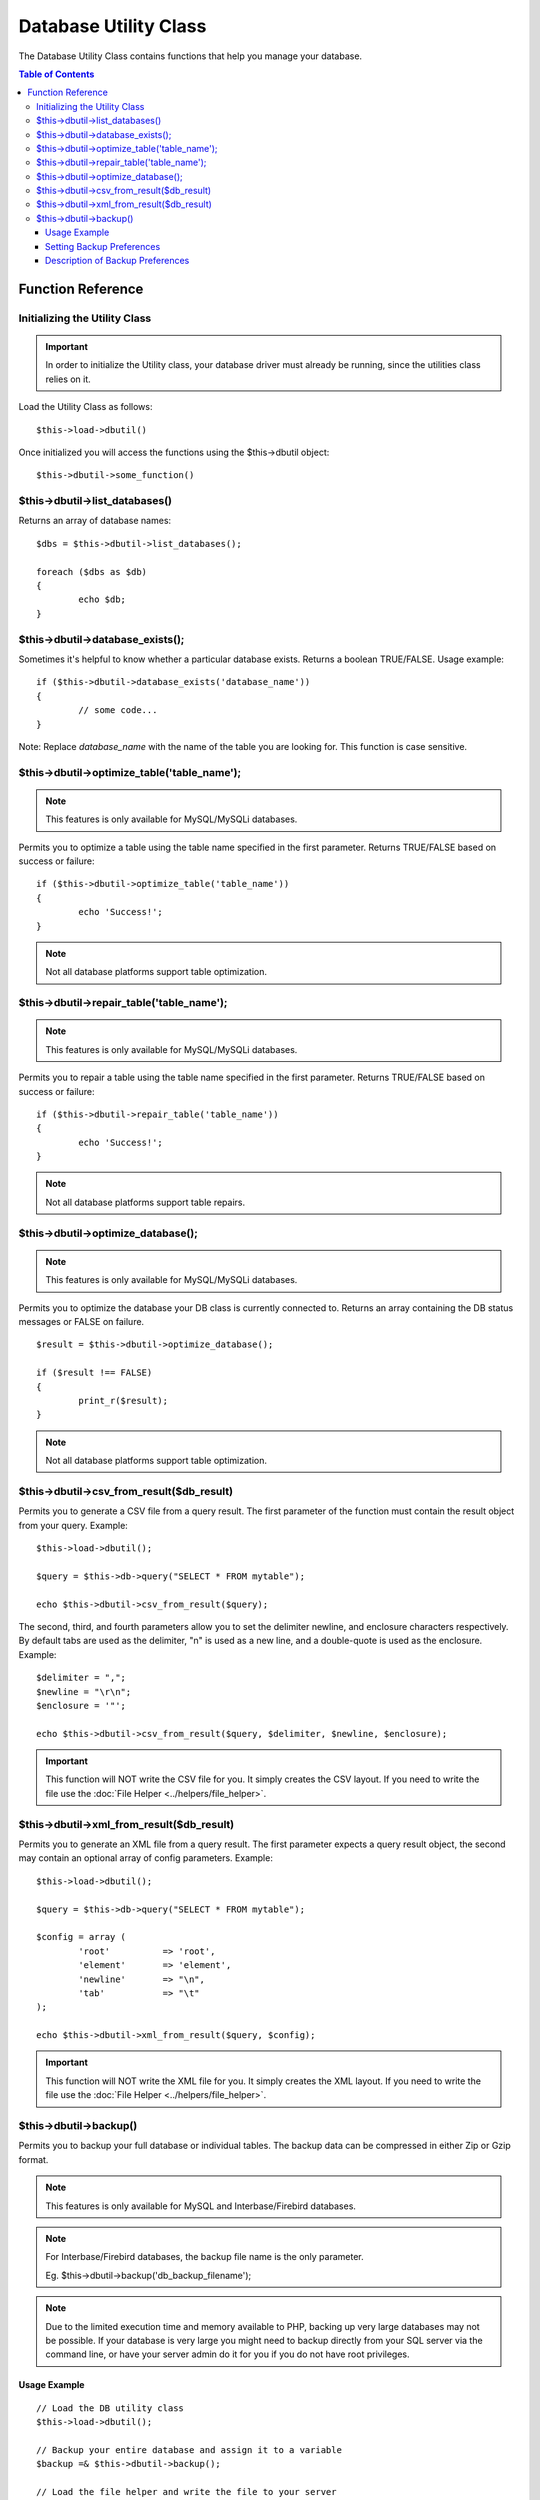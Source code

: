 ######################
Database Utility Class
######################

The Database Utility Class contains functions that help you manage your
database.

.. contents:: Table of Contents


******************
Function Reference
******************

Initializing the Utility Class
==============================

.. important:: In order to initialize the Utility class, your database
	driver must already be running, since the utilities class relies on it.

Load the Utility Class as follows::

	$this->load->dbutil()

Once initialized you will access the functions using the $this->dbutil
object::

	$this->dbutil->some_function()

$this->dbutil->list_databases()
================================

Returns an array of database names::

	$dbs = $this->dbutil->list_databases();
	
	foreach ($dbs as $db)
	{
 		echo $db;
	}

$this->dbutil->database_exists();
==================================

Sometimes it's helpful to know whether a particular database exists.
Returns a boolean TRUE/FALSE. Usage example::

	if ($this->dbutil->database_exists('database_name'))
	{
		// some code...
	}

Note: Replace *database_name* with the name of the table you are
looking for. This function is case sensitive.

$this->dbutil->optimize_table('table_name');
==============================================

.. note:: This features is only available for MySQL/MySQLi databases.

Permits you to optimize a table using the table name specified in the
first parameter. Returns TRUE/FALSE based on success or failure::

	if ($this->dbutil->optimize_table('table_name'))
	{
		echo 'Success!';
	}

.. note:: Not all database platforms support table optimization.

$this->dbutil->repair_table('table_name');
============================================

.. note:: This features is only available for MySQL/MySQLi databases.

Permits you to repair a table using the table name specified in the
first parameter. Returns TRUE/FALSE based on success or failure::

	if ($this->dbutil->repair_table('table_name'))
	{
		echo 'Success!';
	}

.. note:: Not all database platforms support table repairs.

$this->dbutil->optimize_database();
====================================

.. note:: This features is only available for MySQL/MySQLi databases.

Permits you to optimize the database your DB class is currently
connected to. Returns an array containing the DB status messages or
FALSE on failure.

::

	$result = $this->dbutil->optimize_database();
	
	if ($result !== FALSE)
	{
		print_r($result);
	}

.. note:: Not all database platforms support table optimization.

$this->dbutil->csv_from_result($db_result)
=============================================

Permits you to generate a CSV file from a query result. The first
parameter of the function must contain the result object from your
query. Example::

	$this->load->dbutil();
	
	$query = $this->db->query("SELECT * FROM mytable");
	
	echo $this->dbutil->csv_from_result($query);

The second, third, and fourth parameters allow you to set the delimiter
newline, and enclosure characters respectively. By default tabs are
used as the delimiter, "\n" is used as a new line, and a double-quote
is used as the enclosure. Example::

	$delimiter = ",";
	$newline = "\r\n";
	$enclosure = '"';

	echo $this->dbutil->csv_from_result($query, $delimiter, $newline, $enclosure);

.. important:: This function will NOT write the CSV file for you. It
	simply creates the CSV layout. If you need to write the file
	use the :doc:`File Helper <../helpers/file_helper>`.

$this->dbutil->xml_from_result($db_result)
=============================================

Permits you to generate an XML file from a query result. The first
parameter expects a query result object, the second may contain an
optional array of config parameters. Example::

	$this->load->dbutil();
	
	$query = $this->db->query("SELECT * FROM mytable");
	
	$config = array (
		'root'		=> 'root',
		'element'	=> 'element',
		'newline'	=> "\n",
		'tab'		=> "\t" 
	);
	
	echo $this->dbutil->xml_from_result($query, $config);

.. important:: This function will NOT write the XML file for you. It
	simply creates the XML layout. If you need to write the file
	use the :doc:`File Helper <../helpers/file_helper>`.

$this->dbutil->backup()
=======================

Permits you to backup your full database or individual tables. The
backup data can be compressed in either Zip or Gzip format.

.. note:: This features is only available for MySQL and Interbase/Firebird databases.

.. note:: For Interbase/Firebird databases, the backup file name is the only parameter.
	
		Eg. $this->dbutil->backup('db_backup_filename');

.. note:: Due to the limited execution time and memory available to PHP,
	backing up very large databases may not be possible. If your database is
	very large you might need to backup directly from your SQL server via
	the command line, or have your server admin do it for you if you do not
	have root privileges.

Usage Example
-------------

::

	// Load the DB utility class
	$this->load->dbutil();
	
	// Backup your entire database and assign it to a variable
	$backup =& $this->dbutil->backup();
	
	// Load the file helper and write the file to your server
	$this->load->helper('file');
	write_file('/path/to/mybackup.gz', $backup);
	
	// Load the download helper and send the file to your desktop
	$this->load->helper('download');
	force_download('mybackup.gz', $backup);

Setting Backup Preferences
--------------------------

Backup preferences are set by submitting an array of values to the first
parameter of the backup function. Example::

	$prefs = array(
		'tables'		=> array('table1', 'table2'),	// Array of tables to backup.
		'ignore'		=> array(),						// List of tables to omit from the backup
		'format'		=> 'txt',						// gzip, zip, txt
		'filename'		=> 'mybackup.sql',				// File name - NEEDED ONLY WITH ZIP FILES
		'add_drop'		=> TRUE,						// Whether to add DROP TABLE statements to backup file
		'add_insert'	=> TRUE,						// Whether to add INSERT data to backup file
		'newline'		=> "\n"							// Newline character used in backup file
	);
	
	$this->dbutil->backup($prefs);

Description of Backup Preferences
---------------------------------

=============== ======================= ======================= ========================================================================
Preference      Default Value           Options                 Description
=============== ======================= ======================= ========================================================================
**tables**      empty array             None                    An array of tables you want backed up. If left blank all tables will be
                                                                exported.
**ignore**      empty array             None                    An array of tables you want the backup routine to ignore.
**format**      gzip                    gzip, zip, txt          The file format of the export file.
**filename**    the current date/time   None                    The name of the backed-up file. The name is needed only if you are using
                                                                zip compression.
**add_drop**    TRUE                    TRUE/FALSE              Whether to include DROP TABLE statements in your SQL export file.
**add_insert**  TRUE                    TRUE/FALSE              Whether to include INSERT statements in your SQL export file.
**newline**     "\\n"                   "\\n", "\\r", "\\r\\n"  Type of newline to use in your SQL export file.
=============== ======================= ======================= ========================================================================